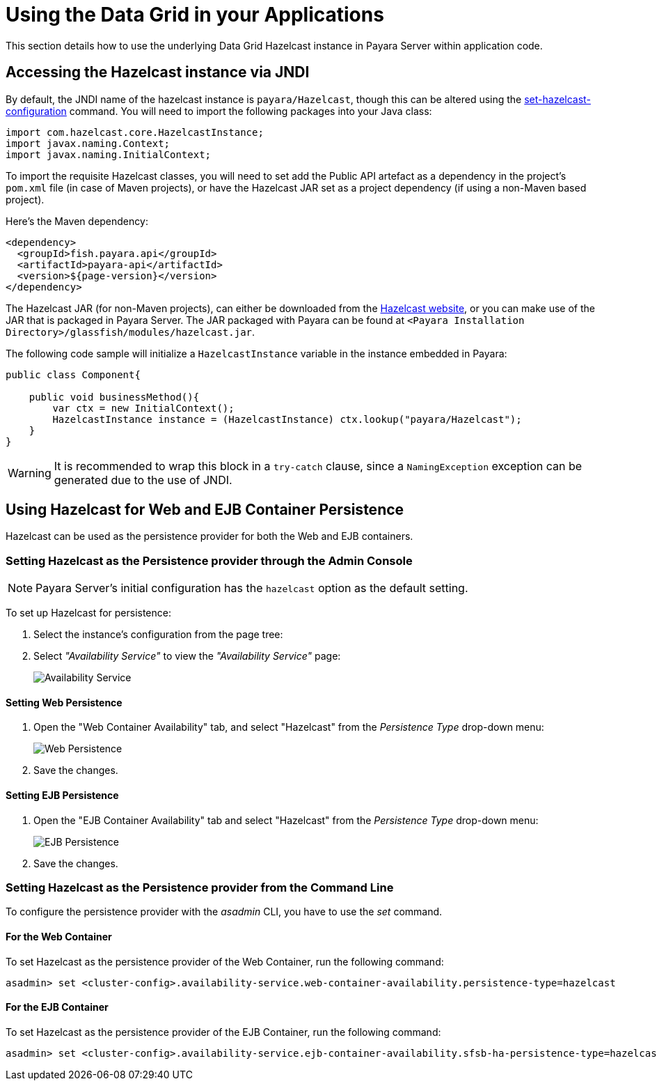 [[using-datagrid-in-your-applications]]
= Using the Data Grid in your Applications

This section details how to use the underlying Data Grid Hazelcast instance in Payara Server within application code.

[[accessing-the-jndi-registered-hazelcast-instance]]
== Accessing the Hazelcast instance via JNDI

By default, the JNDI name of the hazelcast instance is `payara/Hazelcast`, though this can be altered using the xref:Technical Documentation/Payara Server Documentation/Command Reference/set-hazelcast-configuration.adoc[set-hazelcast-configuration] command. You will need to import the following packages into your Java class:

[source, java]
----
import com.hazelcast.core.HazelcastInstance;
import javax.naming.Context;
import javax.naming.InitialContext;
----

To import the requisite Hazelcast classes, you will need to set add the Public API artefact as a dependency in the project's `pom.xml` file (in case of Maven projects), or have the Hazelcast JAR set as a project dependency (if using a non-Maven based project).

Here's the Maven dependency:

[source, xml]
----
<dependency>
  <groupId>fish.payara.api</groupId>
  <artifactId>payara-api</artifactId>
  <version>${page-version}</version>
</dependency>
----

The Hazelcast JAR (for non-Maven projects), can either be downloaded from the http://hazelcast.org/download/[Hazelcast website], or you can make use of the JAR that is packaged in Payara Server. The JAR packaged with Payara can be found at `<Payara Installation Directory>/glassfish/modules/hazelcast.jar`.

The following code sample will initialize a `HazelcastInstance` variable in the instance embedded in Payara:

[source, java]
----
public class Component{

    public void businessMethod(){
        var ctx = new InitialContext();
        HazelcastInstance instance = (HazelcastInstance) ctx.lookup("payara/Hazelcast");
    }
}
----

WARNING: It is recommended to wrap this block in a `try-catch` clause, since a `NamingException` exception can be generated due to the use of JNDI.

[[using-hazelcast-for-the-web-and-ejb-container-persistence]]
== Using Hazelcast for Web and EJB Container Persistence

Hazelcast can be used as the persistence provider for both the Web and EJB containers.

[[setting-hazelcast-as-the-persistence-provider-through-the-admin-console]]
=== Setting Hazelcast as the Persistence provider through the Admin Console

NOTE: Payara Server's initial configuration has the `hazelcast` option as the default setting.

To set up Hazelcast for persistence:

. Select the instance's configuration from the page tree:
. Select _"Availability Service"_ to view the _"Availability Service"_ page:
+
image::hazelcast/hazelcast-admin-console-select-availability-service.png[Availability Service]

[[setting-web-persistence]]
==== Setting Web Persistence

. Open the "Web Container Availability" tab, and select "Hazelcast" from the _Persistence Type_ drop-down menu:
+
image::hazelcast/hazelcast-admin-console-availability-enable-web-persistence.png[Web Persistence]

. Save the changes.

[[setting-ejb-persistence]]
==== Setting EJB Persistence

. Open the "EJB Container Availability" tab and select "Hazelcast" from the _Persistence Type_ drop-down menu:
+
image::hazelcast/hazelcast-admin-console-availability-enable-ejb-persistence.png[EJB Persistence]

. Save the changes.

[[setting-hazelcast-as-the-persistence-provider-using-asadmin]]
=== Setting Hazelcast as the Persistence provider from the Command Line

To configure the persistence provider with the _asadmin_ CLI, you have to use the _set_ command.

[[for-the-web-container-1]]
==== For the Web Container

To set Hazelcast as the persistence provider of the Web Container, run the following command:

[source, shell]
----
asadmin> set <cluster-config>.availability-service.web-container-availability.persistence-type=hazelcast
----

[[for-the-ejb-container-1]]
==== For the EJB Container

To set Hazelcast as the persistence provider of the EJB Container, run the following command:

[source, shell]
----
asadmin> set <cluster-config>.availability-service.ejb-container-availability.sfsb-ha-persistence-type=hazelcast
----
